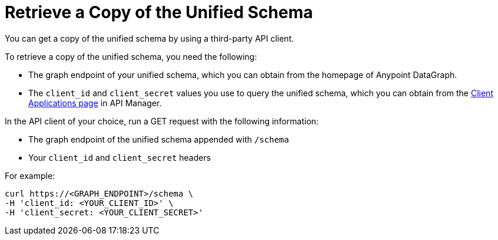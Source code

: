 = Retrieve a Copy of the Unified Schema

You can get a copy of the unified schema by using a third-party API client. 

To retrieve a copy of the unified schema, you need the following:

* The graph endpoint of your unified schema, which you can obtain from the homepage of Anypoint DataGraph.
* The `client_id` and `client_secret` values you use to query the unified schema, which you can obtain from the xref:api-manager::datagraph-viewing-application-contracts.adoc[Client Applications page] in API Manager.

 
In the API client of your choice, run a GET request with the following information:

* The graph endpoint of the unified schema appended with `/schema`
* Your `client_id` and `client_secret` headers

For example:

----
curl https://<GRAPH_ENDPOINT>/schema \
-H 'client_id: <YOUR_CLIENT_ID>' \
-H 'client_secret: <YOUR_CLIENT_SECRET>'
----
